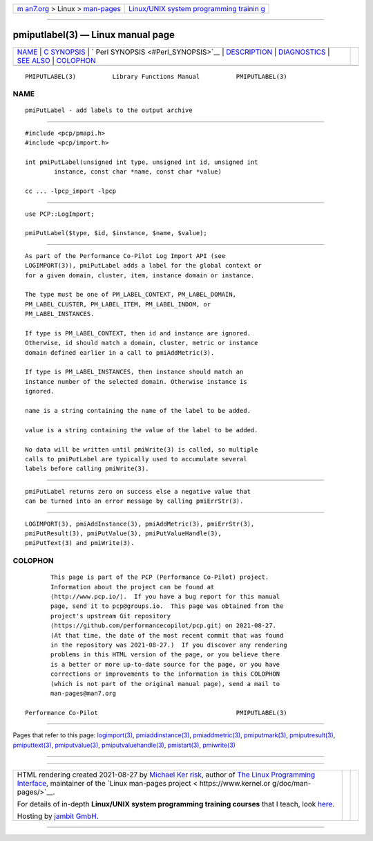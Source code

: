 .. container:: page-top

.. container:: nav-bar

   +----------------------------------+----------------------------------+
   | `m                               | `Linux/UNIX system programming   |
   | an7.org <../../../index.html>`__ | trainin                          |
   | > Linux >                        | g <http://man7.org/training/>`__ |
   | `man-pages <../index.html>`__    |                                  |
   +----------------------------------+----------------------------------+

--------------

pmiputlabel(3) — Linux manual page
==================================

+-----------------------------------+-----------------------------------+
| `NAME <#NAME>`__ \|               |                                   |
| `C SYNOPSIS <#C_SYNOPSIS>`__ \|   |                                   |
| `                                 |                                   |
| Perl SYNOPSIS <#Perl_SYNOPSIS>`__ |                                   |
| \| `DESCRIPTION <#DESCRIPTION>`__ |                                   |
| \| `DIAGNOSTICS <#DIAGNOSTICS>`__ |                                   |
| \| `SEE ALSO <#SEE_ALSO>`__ \|    |                                   |
| `COLOPHON <#COLOPHON>`__          |                                   |
+-----------------------------------+-----------------------------------+
| .. container:: man-search-box     |                                   |
+-----------------------------------+-----------------------------------+

::

   PMIPUTLABEL(3)          Library Functions Manual          PMIPUTLABEL(3)

NAME
-------------------------------------------------

::

          pmiPutLabel - add labels to the output archive


-------------------------------------------------------------

::

          #include <pcp/pmapi.h>
          #include <pcp/import.h>

          int pmiPutLabel(unsigned int type, unsigned int id, unsigned int
                  instance, const char *name, const char *value)

          cc ... -lpcp_import -lpcp


-------------------------------------------------------------------

::

          use PCP::LogImport;

          pmiPutLabel($type, $id, $instance, $name, $value);


---------------------------------------------------------------

::

          As part of the Performance Co-Pilot Log Import API (see
          LOGIMPORT(3)), pmiPutLabel adds a label for the global context or
          for a given domain, cluster, item, instance domain or instance.

          The type must be one of PM_LABEL_CONTEXT, PM_LABEL_DOMAIN,
          PM_LABEL_CLUSTER, PM_LABEL_ITEM, PM_LABEL_INDOM, or
          PM_LABEL_INSTANCES.

          If type is PM_LABEL_CONTEXT, then id and instance are ignored.
          Otherwise, id should match a domain, cluster, metric or instance
          domain defined earlier in a call to pmiAddMetric(3).

          If type is PM_LABEL_INSTANCES, then instance should match an
          instance number of the selected domain. Otherwise instance is
          ignored.

          name is a string containing the name of the label to be added.

          value is a string containing the value of the label to be added.

          No data will be written until pmiWrite(3) is called, so multiple
          calls to pmiPutLabel are typically used to accumulate several
          labels before calling pmiWrite(3).


---------------------------------------------------------------

::

          pmiPutLabel returns zero on success else a negative value that
          can be turned into an error message by calling pmiErrStr(3).


---------------------------------------------------------

::

          LOGIMPORT(3), pmiAddInstance(3), pmiAddMetric(3), pmiErrStr(3),
          pmiPutResult(3), pmiPutValue(3), pmiPutValueHandle(3),
          pmiPutText(3) and pmiWrite(3).

COLOPHON
---------------------------------------------------------

::

          This page is part of the PCP (Performance Co-Pilot) project.
          Information about the project can be found at 
          ⟨http://www.pcp.io/⟩.  If you have a bug report for this manual
          page, send it to pcp@groups.io.  This page was obtained from the
          project's upstream Git repository
          ⟨https://github.com/performancecopilot/pcp.git⟩ on 2021-08-27.
          (At that time, the date of the most recent commit that was found
          in the repository was 2021-08-27.)  If you discover any rendering
          problems in this HTML version of the page, or you believe there
          is a better or more up-to-date source for the page, or you have
          corrections or improvements to the information in this COLOPHON
          (which is not part of the original manual page), send a mail to
          man-pages@man7.org

   Performance Co-Pilot                                      PMIPUTLABEL(3)

--------------

Pages that refer to this page:
`logimport(3) <../man3/logimport.3.html>`__, 
`pmiaddinstance(3) <../man3/pmiaddinstance.3.html>`__, 
`pmiaddmetric(3) <../man3/pmiaddmetric.3.html>`__, 
`pmiputmark(3) <../man3/pmiputmark.3.html>`__, 
`pmiputresult(3) <../man3/pmiputresult.3.html>`__, 
`pmiputtext(3) <../man3/pmiputtext.3.html>`__, 
`pmiputvalue(3) <../man3/pmiputvalue.3.html>`__, 
`pmiputvaluehandle(3) <../man3/pmiputvaluehandle.3.html>`__, 
`pmistart(3) <../man3/pmistart.3.html>`__, 
`pmiwrite(3) <../man3/pmiwrite.3.html>`__

--------------

--------------

.. container:: footer

   +-----------------------+-----------------------+-----------------------+
   | HTML rendering        |                       | |Cover of TLPI|       |
   | created 2021-08-27 by |                       |                       |
   | `Michael              |                       |                       |
   | Ker                   |                       |                       |
   | risk <https://man7.or |                       |                       |
   | g/mtk/index.html>`__, |                       |                       |
   | author of `The Linux  |                       |                       |
   | Programming           |                       |                       |
   | Interface <https:     |                       |                       |
   | //man7.org/tlpi/>`__, |                       |                       |
   | maintainer of the     |                       |                       |
   | `Linux man-pages      |                       |                       |
   | project <             |                       |                       |
   | https://www.kernel.or |                       |                       |
   | g/doc/man-pages/>`__. |                       |                       |
   |                       |                       |                       |
   | For details of        |                       |                       |
   | in-depth **Linux/UNIX |                       |                       |
   | system programming    |                       |                       |
   | training courses**    |                       |                       |
   | that I teach, look    |                       |                       |
   | `here <https://ma     |                       |                       |
   | n7.org/training/>`__. |                       |                       |
   |                       |                       |                       |
   | Hosting by `jambit    |                       |                       |
   | GmbH                  |                       |                       |
   | <https://www.jambit.c |                       |                       |
   | om/index_en.html>`__. |                       |                       |
   +-----------------------+-----------------------+-----------------------+

--------------

.. container:: statcounter

   |Web Analytics Made Easy - StatCounter|

.. |Cover of TLPI| image:: https://man7.org/tlpi/cover/TLPI-front-cover-vsmall.png
   :target: https://man7.org/tlpi/
.. |Web Analytics Made Easy - StatCounter| image:: https://c.statcounter.com/7422636/0/9b6714ff/1/
   :class: statcounter
   :target: https://statcounter.com/
